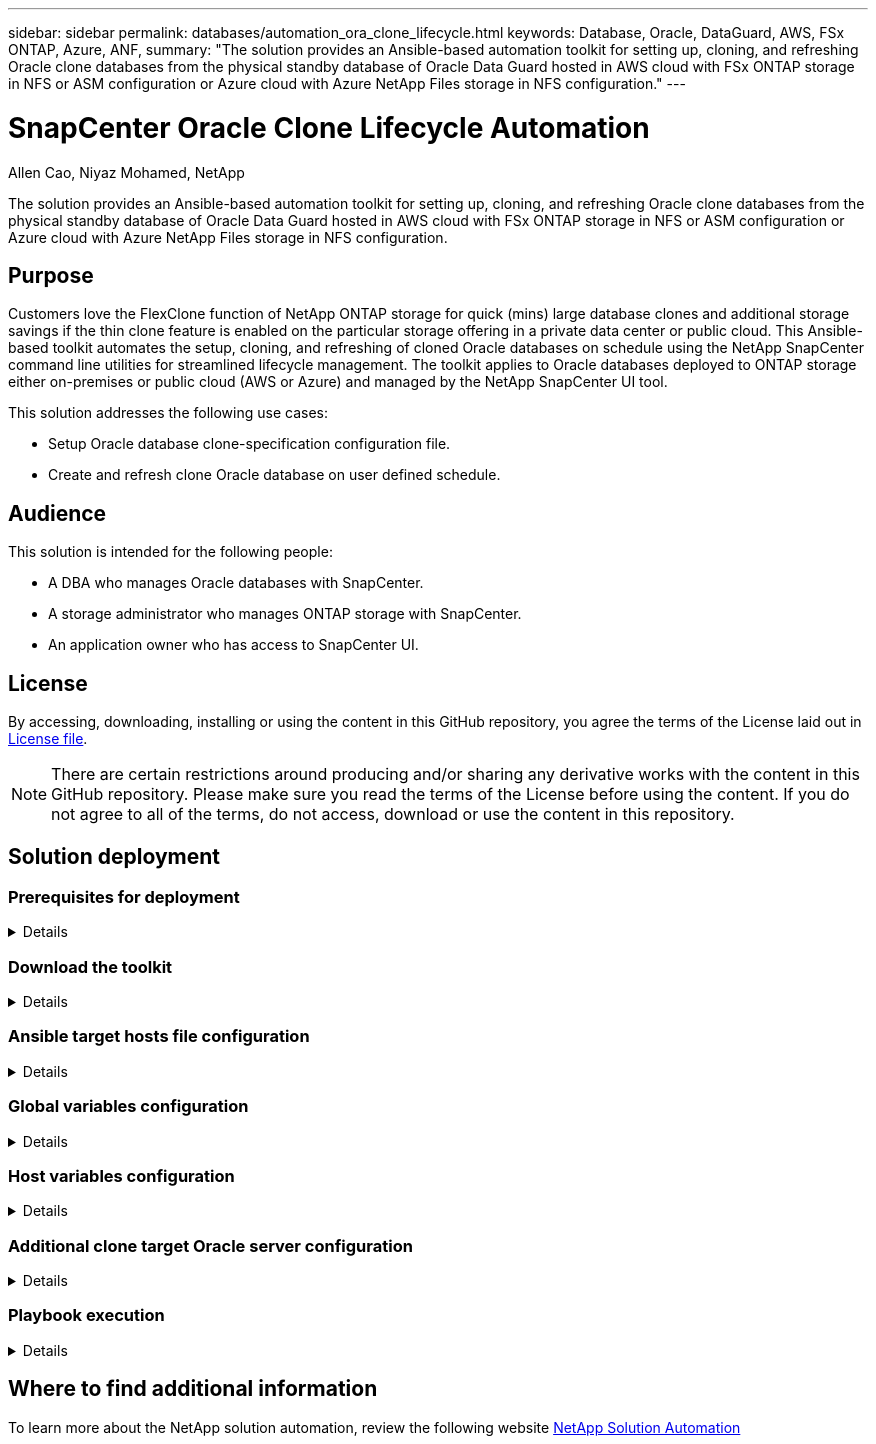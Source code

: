 ---
sidebar: sidebar
permalink: databases/automation_ora_clone_lifecycle.html
keywords: Database, Oracle, DataGuard, AWS, FSx ONTAP, Azure, ANF,  
summary: "The solution provides an Ansible-based automation toolkit for setting up, cloning, and refreshing Oracle clone databases from the physical standby database of Oracle Data Guard hosted in AWS cloud with FSx ONTAP storage in NFS or ASM configuration or Azure cloud with Azure NetApp Files storage in NFS configuration."   
---

= SnapCenter Oracle Clone Lifecycle Automation
:hardbreaks:
:nofooter:
:icons: font
:linkattrs:
:imagesdir: ../media/

Allen Cao, Niyaz Mohamed, NetApp

[.lead]
The solution provides an Ansible-based automation toolkit for setting up, cloning, and refreshing Oracle clone databases from the physical standby database of Oracle Data Guard hosted in AWS cloud with FSx ONTAP storage in NFS or ASM configuration or Azure cloud with Azure NetApp Files storage in NFS configuration.

== Purpose

Customers love the FlexClone function of NetApp ONTAP storage for quick (mins) large database clones and additional storage savings if the thin clone feature is enabled on the particular storage offering in a private data center or public cloud. This Ansible-based toolkit automates the setup, cloning, and refreshing of cloned Oracle databases on schedule using the NetApp SnapCenter command line utilities for streamlined lifecycle management. The toolkit applies to Oracle databases deployed to ONTAP storage either on-premises or public cloud (AWS or Azure) and managed by the NetApp SnapCenter UI tool. 

This solution addresses the following use cases:

* Setup Oracle database clone-specification configuration file.
* Create and refresh clone Oracle database on user defined schedule.

== Audience

This solution is intended for the following people:

* A DBA who manages Oracle databases with SnapCenter.
* A storage administrator who manages ONTAP storage with SnapCenter.
* An application owner who has access to SnapCenter UI.

== License

By accessing, downloading, installing or using the content in this GitHub repository, you agree the terms of the License laid out in link:https://github.com/NetApp/na_ora_hadr_failover_resync/blob/master/LICENSE.TXT[License file^].

[NOTE] 

There are certain restrictions around producing and/or sharing any derivative works with the content in this GitHub repository. Please make sure you read the terms of the License before using the content. If you do not agree to all of the terms, do not access, download or use the content in this repository.

== Solution deployment

=== Prerequisites for deployment
[%collapsible]
====
Deployment requires the following prerequisites.

  Ansible controller:
    Ansible v.2.10 and higher
    ONTAP collection 21.19.1
    Python 3
    Python libraries:
      netapp-lib
      xmltodict
      jmespath

  SnapCenter server:
    version 5.0 and up, 6.1 for Azure
    backup policy configured
    Source database protected with a backup policy

  Oracle servers:
    Source server managed by SnapCenter (In Data Guard, this would be the physical standby serer)
    Target server managed by SnapCenter (clone DB host)
[NOTE]

For simplification, the clone target Oracle server should be configured identically to standby Oracle server such as Oracle software stack as well as directory layout for Oracle Home etc.

====

=== Download the toolkit
[%collapsible]
====

[source, cli]
git clone https://bitbucket.ngage.netapp.com/scm/ns-bb/na_oracle_clone_lifecycle.git

[NOTE]

The toolkit can only be accessed by NetApp internal user with bitbucket access at this moment. For interested external users, please request access from your account team or reach out to NetApp Solutions Engineering team.

====

=== Ansible target hosts file configuration
[%collapsible]

====

The toolkit includes a hosts file which define the targets that an Ansible playbook is running against. Usually, it is the target Oracle clone hosts. Following is an example file. A host entry includes target host IP address as well as ssh key for an admin user access to the host to execute clone or refresh command.

#Oracle clone hosts

 [clone_1]
 ora_04.cie.netapp.com ansible_host=10.61.180.29 ansible_ssh_private_key_file=ora_04.pem

 [clone_2]


 [clone_3]

====
=== Global variables configuration
[%collapsible]

====
The Ansible playbooks take variable inputs from several variable files. Below is an example global variable file vars.yml.

 # ONTAP specific config variables    




 # SnapCtr specific config variables   

 snapctr_usr: xxxxxxxx
 snapctr_pwd: 'xxxxxxxx'

 backup_policy: 'Oracle Full offline Backup'

 # Linux specific config variables    




 # Oracle specific config variables   


====

=== Host variables configuration
[%collapsible]
====

Host variables are defined in host_vars directory named as {{ host_name }}.yml. Below is an example of target Oracle host variable file ora_04.cie.netapp.com.yml that shows typical configuration.

 # User configurable Oracle clone db host specific parameters

 # Source database to clone from
 source_db_sid: NTAP1
 source_db_host: ora_03.cie.netapp.com

 # Clone database
 clone_db_sid: NTAP1DEV

 snapctr_obj_id: '{{ source_db_host }}\{{ source_db_sid }}'

====

=== Additional clone target Oracle server configuration
[%collapsible]
====

Clone target Oracle server should have the identical Oracle software stack as source Oracle server installed and patched. Oracle user .bash_profile has $ORACLE_BASE, and $ORACLE_HOME configured. Also, $ORACLE_HOME variable should match with source Oracle server setting. Following is an example. 

 # .bash_profile

 # Get the aliases and functions
 if [ -f ~/.bashrc ]; then
         . ~/.bashrc
 fi

 # User specific environment and startup programs
 export ORACLE_BASE=/u01/app/oracle
 export ORACLE_HOME=/u01/app/oracle/product/19.0.0/NTAP1


====

=== Playbook execution 
[%collapsible]
====

There are total of three playbooks to execute Oracle database clone lifecycle with SnapCenter CLI utilities.

. Install Ansible controller prerequisites - one time only.
+
[source,  cli]
ansible-playbook -i hosts ansible_requirements.yml
  
. Setup clone specification file - one time only.
+
[source, cli]
ansible-playbook -i hosts clone_1_setup.yml -u admin -e @vars/vars.yml

  
. Create and refresh clone database regularly from crontab with a shell script to call a refresh playbook.
+
[source, cli]
0 */4 * * * /home/admin/na_oracle_clone_lifecycle/clone_1_refresh.sh

[NOTE]

Change the user name to your sudo user for SnapCenter configuration.

For an additional clone database, create a separate clone_n_setup.yml and clone_n_refresh.yml, and clone_n_refresh.sh. Configure the Ansible target hosts and hostname.yml file in host_vars directory accordingly.

====

== Where to find additional information

To learn more about the NetApp solution automation, review the following website link:../automation/automation_introduction.html[NetApp Solution Automation^]
